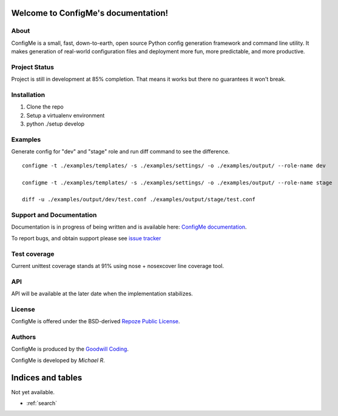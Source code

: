 Welcome to ConfigMe's documentation!
====================================

About
-----

ConfigMe is a small, fast, down-to-earth, open source Python config generation
framework and command line utility. It makes generation of real-world
configuration files and deployment more fun, more predictable, and more
productive.

Project Status
--------------

Project is still in development at 85% completion. That means it works but
there no guarantees it won't break.

Installation
-------------

1. Clone the repo
2. Setup a virtualenv environment
3. python ./setup develop

Examples
--------

Generate config for "dev" and "stage" role and run diff command to see the
difference.

::

    configme -t ./examples/templates/ -s ./examples/settings/ -o ./examples/output/ --role-name dev

    configme -t ./examples/templates/ -s ./examples/settings/ -o ./examples/output/ --role-name stage

    diff -u ./examples/output/dev/test.conf ./examples/output/stage/test.conf

Support and Documentation
-------------------------

Documentation is in progress of being written and is available here: `ConfigMe documentation <http://configme.readthedocs.org/>`_.

To report bugs, and obtain support please see `issue tracker <http://github.com/goodwillcoding/configme>`_

Test coverage
-------------

Current unittest coverage stands at 91% using nose + nosexcover line coverage
tool.

API
---

API will be available at the later date when the implementation stabilizes.

License
-------

ConfigMe is offered under the BSD-derived `Repoze Public License
<http://repoze.org/license.html>`_.

Authors
-------

ConfigMe is produced by the
`Goodwill Coding <http://github.com/goodwillcoding>`_.

ConfigMe is developed by `Michael R`.

Indices and tables
==================

Not yet available.

* :ref:`search`
